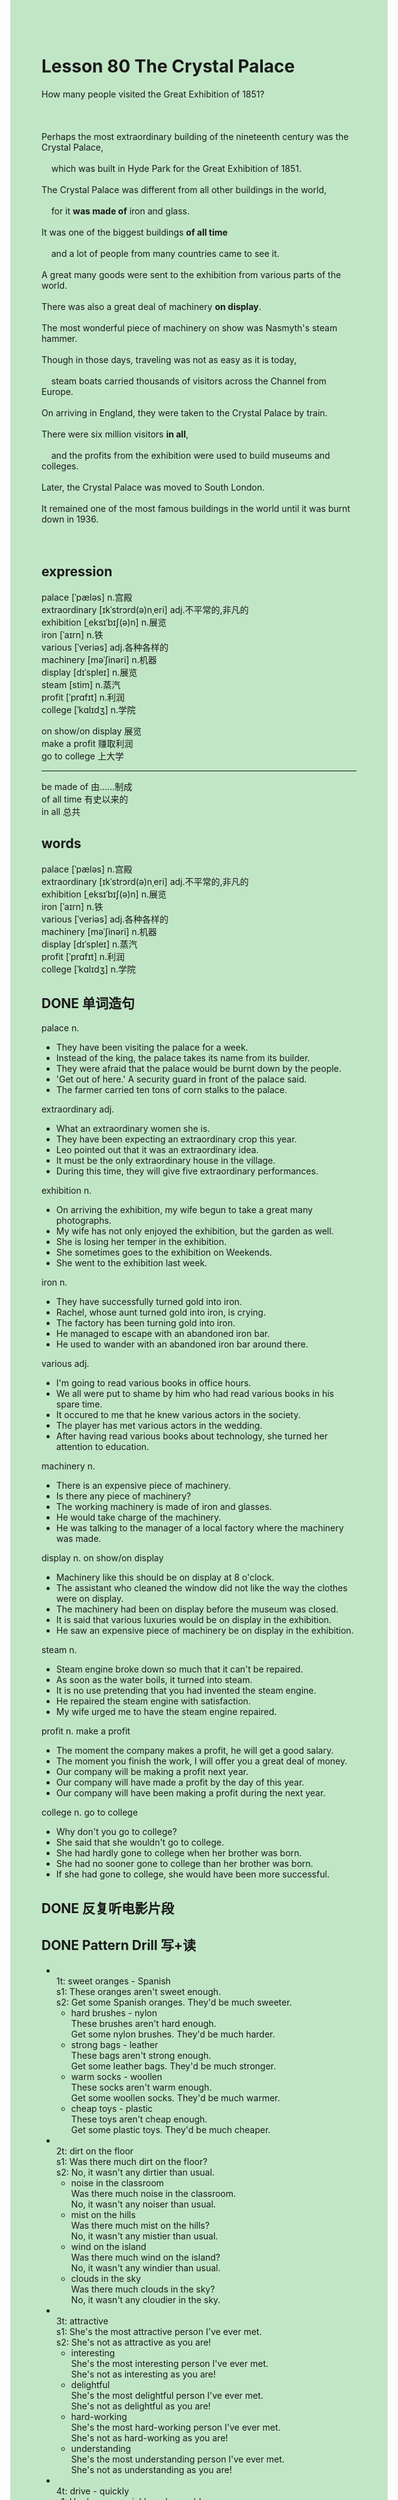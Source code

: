 #+OPTIONS: \n:t toc:nil num:nil html-postamble:nil
#+HTML_HEAD_EXTRA: <style>body {background: rgb(193, 230, 198) !important;}</style>

*  Lesson 80 The Crystal Palace
#+begin_verse
How many people visited the Great Exhibition of 1851?

Perhaps the most extraordinary building of the nineteenth century was the Crystal Palace,
	which was built in Hyde Park for the Great Exhibition of 1851.
The Crystal Palace was different from all other buildings in the world,
	for it *was made of* iron and glass.
It was one of the biggest buildings *of all time*
	and a lot of people from many countries came to see it.
A great many goods were sent to the exhibition from various parts of the world.
There was also a great deal of machinery *on display*.
The most wonderful piece of machinery on show was Nasmyth's steam hammer.
Though in those days, traveling was not as easy as it is today,
	steam boats carried thousands of visitors across the Channel from Europe.
On arriving in England, they were taken to the Crystal Palace by train.
There were six million visitors *in all*,
	and the profits from the exhibition were used to build museums and colleges.
Later, the Crystal Palace was moved to South London.
It remained one of the most famous buildings in the world until it was burnt down in 1936.

#+end_verse
** expression
palace [ˈpæləs] n.宫殿
extraordinary [ɪkˈstrɔrd(ə)nˌeri] adj.不平常的,非凡的
exhibition [ˌeksɪˈbɪʃ(ə)n] n.展览
iron [ˈaɪrn] n.铁
various [ˈveriəs] adj.各种各样的
machinery [məˈʃinəri] n.机器
display [dɪˈspleɪ] n.展览
steam [stim] n.蒸汽
profit [ˈprɑfɪt] n.利润
college [ˈkɑlɪdʒ] n.学院

on show/on display 展览
make a profit 赚取利润
go to college 上大学
--------------------
be made of 由……制成
of all time 有史以来的
in all 总共


** words
palace [ˈpæləs] n.宫殿
extraordinary [ɪkˈstrɔrd(ə)nˌeri] adj.不平常的,非凡的
exhibition [ˌeksɪˈbɪʃ(ə)n] n.展览
iron [ˈaɪrn] n.铁
various [ˈveriəs] adj.各种各样的
machinery [məˈʃinəri] n.机器
display [dɪˈspleɪ] n.蒸汽
profit [ˈprɑfɪt] n.利润
college [ˈkɑlɪdʒ] n.学院

** DONE 单词造句
CLOSED: [2023-09-18 Mon 21:40]
palace n.
- They have been visiting the palace for a week.
- Instead of the king, the palace takes its name from its builder.
- They were afraid that the palace would be burnt down by the people.
- 'Get out of here.' A security guard in front of the palace said.
- The farmer carried ten tons of corn stalks to the palace.
extraordinary adj.
- What an extraordinary women she is.
- They have been expecting an extraordinary crop this year.
- Leo pointed out that it was an extraordinary idea.
- It must be the only extraordinary house in the village.
- During this time, they will give five extraordinary performances.
exhibition n.
- On arriving the exhibition, my wife begun to take a great many photographs.
- My wife has not only enjoyed the exhibition, but the garden as well.
- She is losing her temper in the exhibition.
- She sometimes goes to the exhibition on Weekends.
- She went to the exhibition last week.
iron n.
- They have successfully turned gold into iron.
- Rachel, whose aunt turned gold into iron, is crying.
- The factory has been turning gold into iron.
- He managed to escape with an abandoned iron bar.
- He used to wander with an abandoned iron bar around there.
various adj.
- I'm going to read various books in office hours.
- We all were put to shame by him who had read various books in his spare time.
- It occured to me that he knew various actors in the society.
- The player has met various actors in the wedding.
- After having read various books about technology, she turned her attention to education.
machinery n.
- There is an expensive piece of machinery.
- Is there any piece of machinery?
- The working machinery is made of iron and glasses.
- He would take charge of the machinery.
- He was talking to the manager of a local factory where the machinery was made.
display n. on show/on display
- Machinery like this should be on display at 8 o'clock.
- The assistant who cleaned the window did not like the way the clothes were on display.
- The machinery had been on display before the museum was closed.
- It is said that various luxuries would be on display in the exhibition.
- He saw an expensive piece of machinery be on display in the exhibition.
steam n.
- Steam engine broke down so much that it can't be repaired.
- As soon as the water boils, it turned into steam.
- It is no use pretending that you had invented the steam engine.
- He repaired the steam engine with satisfaction.
- My wife urged me to have the steam engine repaired.
profit n. make a profit
- The moment the company makes a profit, he will get a good salary.
- The moment you finish the work, I will offer you a great deal of money.
- Our company will be making a profit next year.
- Our company will have made a profit by the day of this year.
- Our company will have been making a profit during the next year.
college n. go to college
- Why don't you go to college?
- She said that she wouldn't go to college.
- She had hardly gone to college when her brother was born.
- She had no sooner gone to college than her brother was born.
- If she had gone to college, she would have been more successful.
** DONE 反复听电影片段
CLOSED: [2023-09-19 Tue 21:54]
** DONE Pattern Drill 写+读
CLOSED: [2023-09-19 Tue 21:59]
-
		1t: sweet oranges - Spanish
		s1: These oranges aren't sweet enough.
		s2: Get some Spanish oranges. They'd be much sweeter.
	 - hard brushes - nylon
		 These brushes aren't hard enough.
		 Get some nylon brushes. They'd be much harder.
	 - strong bags - leather
		 These bags aren't strong enough.
		 Get some leather bags. They'd be much stronger.
	 - warm socks - woollen
		 These socks aren't warm enough.
		 Get some woollen socks. They'd be much warmer.
	 - cheap toys - plastic
		 These toys aren't cheap enough.
		 Get some plastic toys. They'd be much cheaper.
-
		2t: dirt on the floor
		s1: Was there much dirt on the floor?
		s2: No, it wasn't any dirtier than usual.
	 - noise in  the classroom
		 Was there much noise in the classroom.
		 No, it wasn't any noiser than usual.
	 - mist on  the hills
		 Was there much mist on the hills?
		 No, it wasn't any mistier than usual.
	 - wind on  the island
		 Was there much wind on the island?
		 No, it wasn't any windier than usual.
	 - clouds in  the sky
		 Was there much clouds in the sky?
		 No, it wasn't any cloudier in the sky.
-
		3t: attractive
		s1: She's the most attractive person I've ever met.
		s2: She's not as attractive as you are!
	 - interesting
		 She's the most interesting person I've ever met.
		 She's not as interesting as you are!
	 - delightful
		 She's the most delightful person I've ever met.
		 She's not as delightful as you are!
	 - hard-working
		 She's the most hard-working person I've ever met.
		 She's not as hard-working as you are!
	 - understanding
		 She's the most understanding person I've ever met.
		 She's not as understanding as you are!
-
		4t: drive - quickly
		s1: He drove as quickly as he could.
		s2: Yes, he couldn't have driven any more quickly.
	 - stay - long
		 He stayed as long as he could.
		 Yes, he couldn't have stayed any longer.
	 - walk - far
		 He walked as far as he could.
		 Yes, he couldn't have walked any farther.
	 - write - fast
		 He wrote as fast as he could.
		 Yes, he couldn't have written any faster.
	 - fight - hard
		 He fought as hard as he could.
		 Yes, he couldn't have fought any harder.
** DONE 给自己讲解
CLOSED: [2023-09-19 Tue 22:01]
** 红皮书
** DONE 习惯用法造句
CLOSED: [2023-09-18 Mon 21:40]
be made of
- The editor asked the journalist to figure out what the palace is made of.
- The palace should have been made of iron and wood.
- The palace may only be made of iron and glasses.
- The machinery may have been made of iron and wood.
- It's the bridge which is made of iron, not wood.
of all time
- I might have fallen into love with her of all time.
- He can't be the best player in the world of all time.
- He remains the best player in the world of all time.
- He was able to swim of all time.
- He was regarded as one of the greatest poet of all time.
in all
- There are two cups of milk tea in all.
- It's said that there were 6,000 car parked in the street in all.
- There might be 300 people in the middle of the exhibition in all.
- It is said that there were 300 guards in front of the palace.
- How many people stood here in all?
** DONE 跟读至背诵
CLOSED: [2023-09-19 Tue 22:01]
** DONE Ask me if 写+读
CLOSED: [2023-09-19 Tue 21:50]
1. The Crystal Palace was built in the nineteenth century. When/What
	 When was the Crystal Palace built?
	 What was built in the nineteenth century?
2. It was built in Hyde Park. Where
		Where was it built?
3. It was built for the Great Exhibition of 185- Why/What
		Why was it built?
		What was built for the Great Exhibition of 1851?
4. It was different from all other buildings in the world. What/How
		What was it different from?
		How was it different from all other buildings in the world?
5. It was made of iron and glass. What
		What was it made of?
6. A lot of people came to see it. How many
	 How many people came to see it?
7. They came from many countries. Where
	 Where did they come from?
8. A great many goods were sent to the exhibition. How many
	 How many goods were sent to the exhibition?
9. They came from various parts of the world. Where
	 Where did they come from?
** DONE 摘要写作
CLOSED: [2023-09-19 Tue 22:17]
The Crystal Palace, which was built for the Great Exhibition of 1851,
	was different from all others in the world
	because it was made of iron and glass.
Goods from various parts of the world were on display as well as a great deal of machinery.
So many visitors came by boat and train
	that it was possible to build colleges and museums from the profits.
After the exhibition, the Crystal Palace was moved to South London,
	where it remained util it was burnt down in 1936.

The Crystal Palace was built for the Great Exhibition of 1851.
Made of iron and glass, it was different from all other buildings.
There were not only goods from various parts of the world on display
	but there was a great deal of machinery as well.
This attracted many visitors who travelled by boat and train.
Later, the colleges and museums were built from the profits.
The Crystal Palace was moved to South London and it remained util 1936, when it was burnt down.

** DONE tell the story 口语
CLOSED: [2023-09-19 Tue 22:19]
** Topics for discussion
